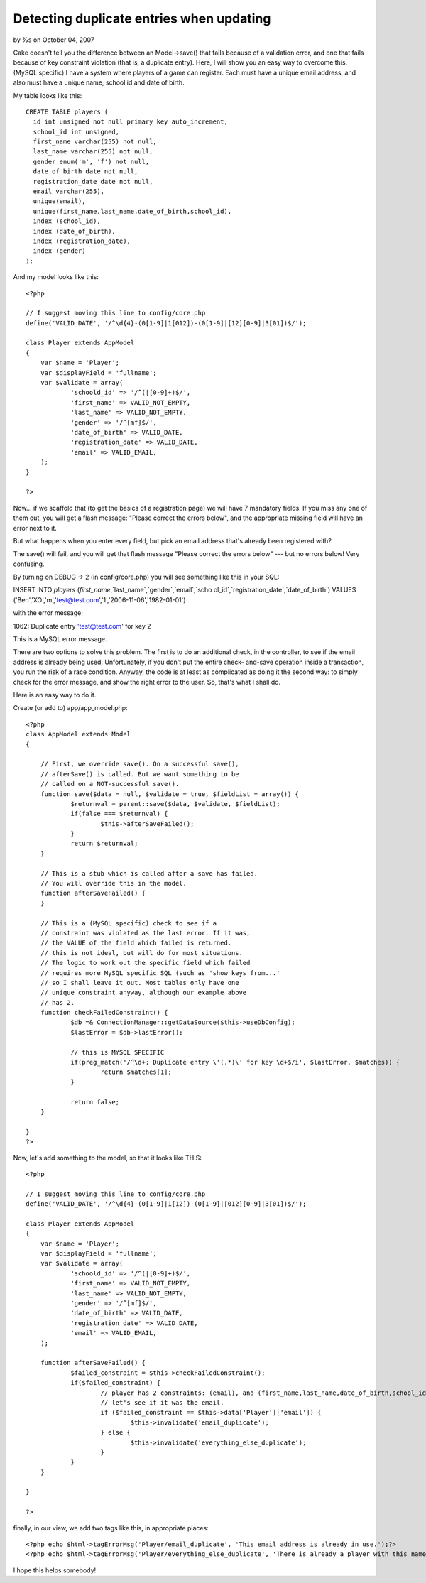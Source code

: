 Detecting duplicate entries when updating
=========================================

by %s on October 04, 2007

Cake doesn't tell you the difference between an Model->save() that
fails because of a validation error, and one that fails because of key
constraint violation (that is, a duplicate entry). Here, I will show
you an easy way to overcome this. (MySQL specific)
I have a system where players of a game can register. Each must have a
unique email address, and also must have a unique name, school id and
date of birth.

My table looks like this:

::

    CREATE TABLE players (
      id int unsigned not null primary key auto_increment,
      school_id int unsigned,
      first_name varchar(255) not null,
      last_name varchar(255) not null,
      gender enum('m', 'f') not null,
      date_of_birth date not null,
      registration_date date not null,
      email varchar(255),
      unique(email),
      unique(first_name,last_name,date_of_birth,school_id),
      index (school_id),
      index (date_of_birth),
      index (registration_date),
      index (gender)
    );

And my model looks like this:

::

    
    <?php
    
    // I suggest moving this line to config/core.php
    define('VALID_DATE', '/^\d{4}-(0[1-9]|1[012])-(0[1-9]|[12][0-9]|3[01])$/'); 
    
    class Player extends AppModel
    {
    	var $name = 'Player';
    	var $displayField = 'fullname';
    	var $validate = array(
    		'schoold_id' => '/^(|[0-9]+)$/',
    		'first_name' => VALID_NOT_EMPTY,
    		'last_name' => VALID_NOT_EMPTY,
    		'gender' => '/^[mf]$/',
    		'date_of_birth' => VALID_DATE,
    		'registration_date' => VALID_DATE,
    		'email' => VALID_EMAIL,
    	);
    }
    
    ?>

Now... if we scaffold that (to get the basics of a registration page)
we will have 7 mandatory fields. If you miss any one of them out, you
will get a flash message: "Please correct the errors below", and the
appropriate missing field will have an error next to it.

But what happens when you enter every field, but pick an email address
that's already been registered with?

The save() will fail, and you will get that flash message "Please
correct the errors below" --- but no errors below! Very confusing.

By turning on DEBUG -> 2 (in config/core.php) you will see something
like this in your SQL:

INSERT INTO `players` (`first_name`,`last_name`,`gender`,`email`,`scho
ol_id`,`registration_date`,`date_of_birth`) VALUES
('Ben','XO','m','test@test.com','1','2006-11-06','1982-01-01')

with the error message:

1062: Duplicate entry 'test@test.com' for key 2

This is a MySQL error message.

There are two options to solve this problem. The first is to do an
additional check, in the controller, to see if the email address is
already being used. Unfortunately, if you don't put the entire check-
and-save operation inside a transaction, you run the risk of a race
condition. Anyway, the code is at least as complicated as doing it the
second way: to simply check for the error message, and show the right
error to the user. So, that's what I shall do.

Here is an easy way to do it.

Create (or add to) app/app_model.php:

::

    <?php
    class AppModel extends Model
    {
    
    	// First, we override save(). On a successful save(), 
    	// afterSave() is called. But we want something to be 
    	// called on a NOT-successful save().
    	function save($data = null, $validate = true, $fieldList = array()) {
    		$returnval = parent::save($data, $validate, $fieldList);
    		if(false === $returnval) {
    			$this->afterSaveFailed();
    		}
    		return $returnval;
    	}
    
    	// This is a stub which is called after a save has failed. 
    	// You will override this in the model.
    	function afterSaveFailed() {
    	}
    
    	// This is a (MySQL specific) check to see if a 
    	// constraint was violated as the last error. If it was,
    	// the VALUE of the field which failed is returned.
    	// this is not ideal, but will do for most situations.
    	// The logic to work out the specific field which failed
    	// requires more MySQL specific SQL (such as 'show keys from...'
    	// so I shall leave it out. Most tables only have one 
    	// unique constraint anyway, although our example above
    	// has 2.
    	function checkFailedConstraint() {
    		$db =& ConnectionManager::getDataSource($this->useDbConfig); 
    		$lastError = $db->lastError();
    
    		// this is MYSQL SPECIFIC
    		if(preg_match('/^\d+: Duplicate entry \'(.*)\' for key \d+$/i', $lastError, $matches)) {
    			return $matches[1];
    		}
    
    		return false;
    	}
    
    }
    ?>

Now, let's add something to the model, so that it looks like THIS:

::

    <?php
    
    // I suggest moving this line to config/core.php
    define('VALID_DATE', '/^\d{4}-(0[1-9]|1[12])-(0[1-9]|[012][0-9]|3[01])$/'); 
    
    class Player extends AppModel
    {
    	var $name = 'Player';
    	var $displayField = 'fullname';
    	var $validate = array(
    		'schoold_id' => '/^(|[0-9]+)$/',
    		'first_name' => VALID_NOT_EMPTY,
    		'last_name' => VALID_NOT_EMPTY,
    		'gender' => '/^[mf]$/',
    		'date_of_birth' => VALID_DATE,
    		'registration_date' => VALID_DATE,
    		'email' => VALID_EMAIL,
    	);
    
    	function afterSaveFailed() {
    		$failed_constraint = $this->checkFailedConstraint();
    		if($failed_constraint) {
    			// player has 2 constraints: (email), and (first_name,last_name,date_of_birth,school_id).
    			// let's see if it was the email.
    			if ($failed_constraint == $this->data['Player']['email']) {
    				$this->invalidate('email_duplicate');
    			} else {
    				$this->invalidate('everything_else_duplicate');
    			}
    		}
    	}
    
    }
    
    ?>

finally, in our view, we add two tags like this, in appropriate
places:

::

    
    <?php echo $html->tagErrorMsg('Player/email_duplicate', 'This email address is already in use.');?>
    <?php echo $html->tagErrorMsg('Player/everything_else_duplicate', 'There is already a player with this name and date of birth at this school.');?>

I hope this helps somebody!


.. meta::
    :title: Detecting duplicate entries when updating
    :description: CakePHP Article related to aftersave,duplicate,constraint,aftersavefailed,key,violation,mysql,Tutorials
    :keywords: aftersave,duplicate,constraint,aftersavefailed,key,violation,mysql,Tutorials
    :copyright: Copyright 2007 
    :category: tutorials

